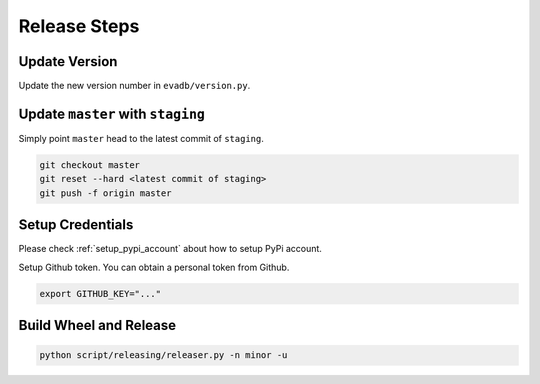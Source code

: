 .. _release_steps:


Release Steps
=============

Update Version 
~~~~~~~~~~~~~~~

Update the new version number in ``evadb/version.py``.


Update ``master`` with ``staging``
~~~~~~~~~~~~~~~~~~~~~~~~~~~~~~~~~~~

Simply point ``master`` head to the latest commit of ``staging``.

.. code-block:: bash

    git checkout master
    git reset --hard <latest commit of staging>
    git push -f origin master


Setup Credentials
~~~~~~~~~~~~~~~~~~

Please check :ref:`setup_pypi_account` about how to setup PyPi account.

Setup Github token. You can obtain a personal token from Github.

.. code-block:: bash

    export GITHUB_KEY="..."

Build Wheel and Release
~~~~~~~~~~~~~~~~~~~~~~~

.. code-block:: bash

    python script/releasing/releaser.py -n minor -u
